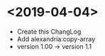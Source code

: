 * <2019-04-04>
  + Create this ChangLog
  + Add alexandria:copy-array
  + version 1.00 -> version 1.1
